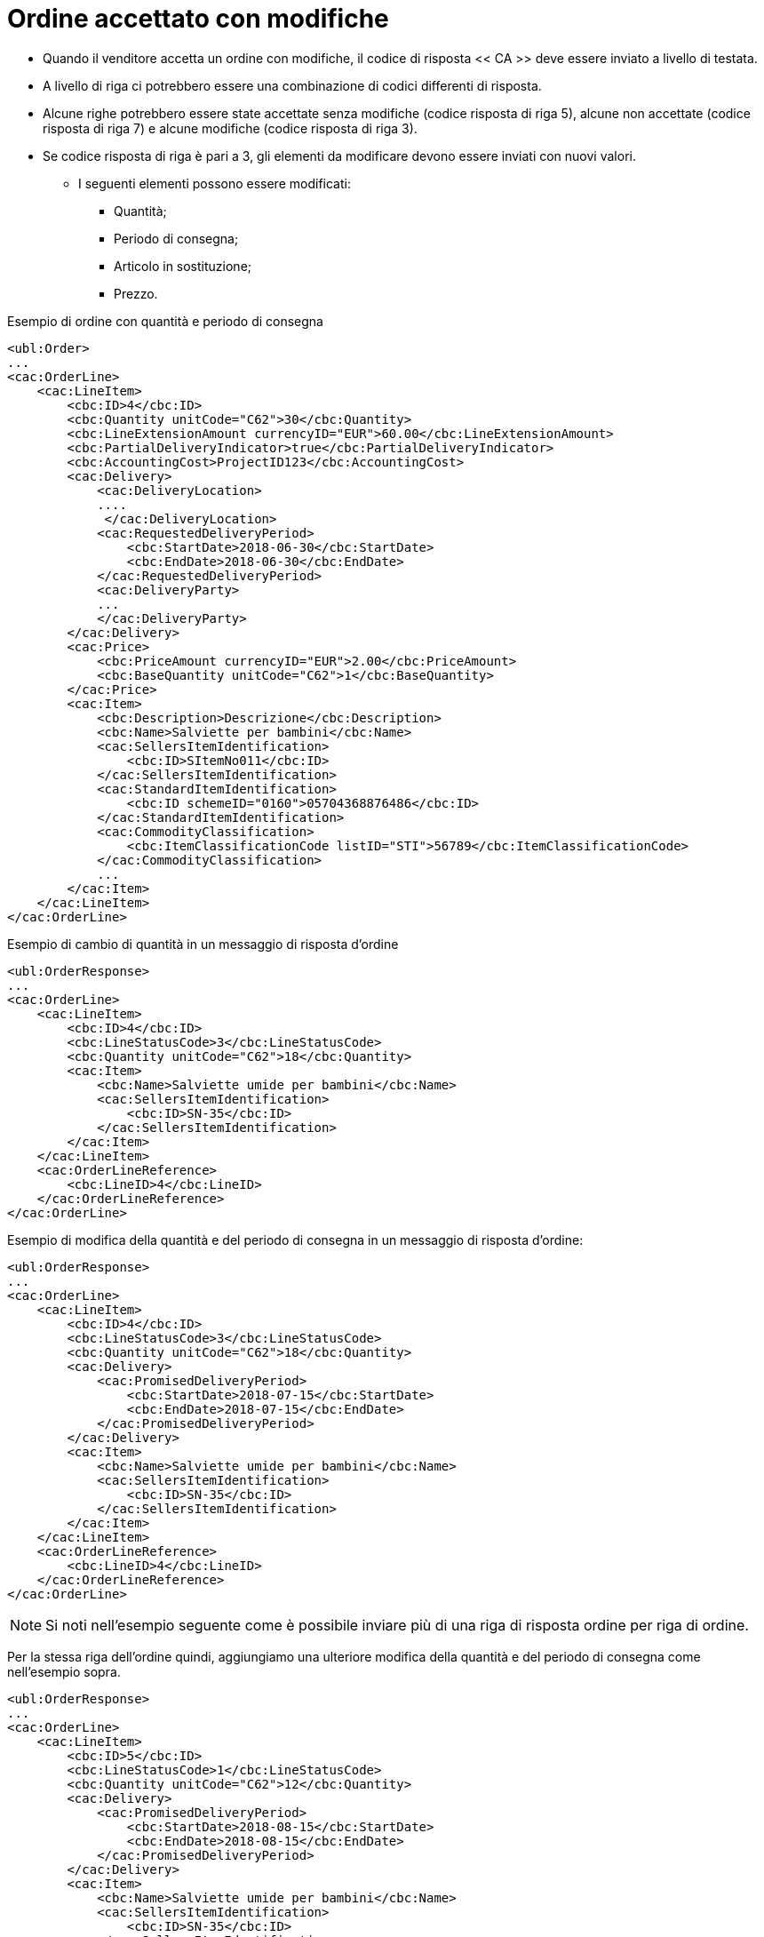 [[Ordine-accettato-con-modifiche]]
= Ordine accettato con modifiche

* Quando il venditore accetta un ordine con modifiche, il codice di risposta << CA >> deve essere inviato a livello di testata.
* A livello di riga ci potrebbero essere una combinazione di codici differenti di risposta.
* Alcune righe potrebbero essere state accettate senza modifiche (codice risposta di riga 5), alcune non accettate (codice risposta di riga 7) e alcune modifiche (codice risposta di riga 3).

* Se codice risposta di riga è pari a 3, gli elementi da modificare devono essere inviati con nuovi valori.

** I seguenti elementi possono essere modificati:

*** Quantità;   
*** Periodo di consegna;
*** Articolo in sostituzione;
*** Prezzo.

.Esempio di ordine con quantità e periodo di consegna 
[source, xml, indent=0]
----
<ubl:Order>
...
<cac:OrderLine>
    <cac:LineItem>
        <cbc:ID>4</cbc:ID>
        <cbc:Quantity unitCode="C62">30</cbc:Quantity>
        <cbc:LineExtensionAmount currencyID="EUR">60.00</cbc:LineExtensionAmount>
        <cbc:PartialDeliveryIndicator>true</cbc:PartialDeliveryIndicator>
        <cbc:AccountingCost>ProjectID123</cbc:AccountingCost>
        <cac:Delivery>
            <cac:DeliveryLocation>
            ....
             </cac:DeliveryLocation>
            <cac:RequestedDeliveryPeriod>
                <cbc:StartDate>2018-06-30</cbc:StartDate>
                <cbc:EndDate>2018-06-30</cbc:EndDate>
            </cac:RequestedDeliveryPeriod>
            <cac:DeliveryParty>
            ...
            </cac:DeliveryParty>
        </cac:Delivery>
        <cac:Price>
            <cbc:PriceAmount currencyID="EUR">2.00</cbc:PriceAmount>
            <cbc:BaseQuantity unitCode="C62">1</cbc:BaseQuantity>
        </cac:Price>
        <cac:Item>
            <cbc:Description>Descrizione</cbc:Description>
            <cbc:Name>Salviette per bambini</cbc:Name>
            <cac:SellersItemIdentification>
                <cbc:ID>SItemNo011</cbc:ID>
            </cac:SellersItemIdentification>
            <cac:StandardItemIdentification>
                <cbc:ID schemeID="0160">05704368876486</cbc:ID>
            </cac:StandardItemIdentification>
            <cac:CommodityClassification>
                <cbc:ItemClassificationCode listID="STI">56789</cbc:ItemClassificationCode>
            </cac:CommodityClassification>
            ...
        </cac:Item>
    </cac:LineItem>
</cac:OrderLine>
----


.Esempio di cambio di quantità in un messaggio di risposta d’ordine
[source, xml, indent=0]
----
<ubl:OrderResponse>
...
<cac:OrderLine>
    <cac:LineItem>
        <cbc:ID>4</cbc:ID>
        <cbc:LineStatusCode>3</cbc:LineStatusCode>
        <cbc:Quantity unitCode="C62">18</cbc:Quantity>
        <cac:Item>
            <cbc:Name>Salviette umide per bambini</cbc:Name>
            <cac:SellersItemIdentification>
                <cbc:ID>SN-35</cbc:ID>
            </cac:SellersItemIdentification>
        </cac:Item>
    </cac:LineItem>
    <cac:OrderLineReference>
        <cbc:LineID>4</cbc:LineID>
    </cac:OrderLineReference>
</cac:OrderLine>
----

.Esempio di modifica della quantità e del periodo di consegna in un messaggio di risposta d’ordine:
[source, xml, indent=0]
----
<ubl:OrderResponse>
...
<cac:OrderLine>
    <cac:LineItem>
        <cbc:ID>4</cbc:ID>
        <cbc:LineStatusCode>3</cbc:LineStatusCode>
        <cbc:Quantity unitCode="C62">18</cbc:Quantity>
        <cac:Delivery>
            <cac:PromisedDeliveryPeriod>
                <cbc:StartDate>2018-07-15</cbc:StartDate>
                <cbc:EndDate>2018-07-15</cbc:EndDate>
            </cac:PromisedDeliveryPeriod>
        </cac:Delivery>
        <cac:Item>
            <cbc:Name>Salviette umide per bambini</cbc:Name>
            <cac:SellersItemIdentification>
                <cbc:ID>SN-35</cbc:ID>
            </cac:SellersItemIdentification>
        </cac:Item>
    </cac:LineItem>
    <cac:OrderLineReference>
        <cbc:LineID>4</cbc:LineID>
    </cac:OrderLineReference>
</cac:OrderLine>
----

NOTE: Si noti nell’esempio seguente come è possibile inviare più di una riga di risposta ordine per riga di ordine.

Per la stessa riga dell’ordine quindi, aggiungiamo una ulteriore modifica della quantità e del periodo di consegna come nell’esempio sopra.


[source, xml, indent=0]
----
<ubl:OrderResponse>
...
<cac:OrderLine>
    <cac:LineItem>
        <cbc:ID>5</cbc:ID>
        <cbc:LineStatusCode>1</cbc:LineStatusCode>
        <cbc:Quantity unitCode="C62">12</cbc:Quantity>
        <cac:Delivery>
            <cac:PromisedDeliveryPeriod>
                <cbc:StartDate>2018-08-15</cbc:StartDate>
                <cbc:EndDate>2018-08-15</cbc:EndDate>
            </cac:PromisedDeliveryPeriod>
        </cac:Delivery>
        <cac:Item>
            <cbc:Name>Salviette umide per bambini</cbc:Name>
            <cac:SellersItemIdentification>
                <cbc:ID>SN-35</cbc:ID>
            </cac:SellersItemIdentification>
        </cac:Item>
    </cac:LineItem>
    <cac:OrderLineReference>
        <cbc:LineID>4</cbc:LineID>
    </cac:OrderLineReference>
</cac:OrderLine>
----

L’effetto delle due righe di risposta d’ordine di cui sopra dovrebbe essere interpretato come segue:

* La riga d’ordine 4 verrà consegnata in due date:

** 18 pezzi il 15 luglio

** 12 pezzi il 15 agosto.

.Esempio di articolo sostitutivo in un messaggio di risposta d’ordine
[source, xml, indent=0]
----
<ubl:OrderResponse>
...
<cac:OrderLine>
    <cac:LineItem>
        <cbc:ID>4</cbc:ID>
        <cbc:LineStatusCode>3</cbc:LineStatusCode>
        <cac:Item>
            <cbc:Name>Salviette umide per bambini</cbc:Name>
            <cac:SellersItemIdentification>
                <cbc:ID>SItemNo011</cbc:ID>
            </cac:SellersItemIdentification>
            <cac:StandardItemIdentification>
                <cbc:ID schemeID="0160">05704368876486</cbc:ID>
            </cac:StandardItemIdentification>
            <cac:CommodityClassification>
                <cbc:ItemClassificationCode listID="STI">56789</cbc:ItemClassificationCode>
            </cac:CommodityClassification>
        </cac:Item>
    </cac:LineItem>
    <cac:SellerSubstitutedLineItem> <1> 
        <cbc:ID>4</cbc:ID>
        <cac:Item>
            <cbc:Name>Salviette umide per adulti</cbc:Name>
            <cac:SellersItemIdentification>
                <cbc:ID>SItemNo012</cbc:ID>
            </cac:SellersItemIdentification>
            <cac:StandardItemIdentification>
                <cbc:ID schemeID="0160">05704368643453</cbc:ID>
            </cac:StandardItemIdentification>
            <cac:CommodityClassification>
                <cbc:ItemClassificationCode listID="STI">675634</cbc:ItemClassificationCode>
            </cac:CommodityClassification>
        </cac:Item>
    </cac:SellerSubstitutedLineItem>
    <cac:OrderLineReference>
        <cbc:LineID>4</cbc:LineID>
    </cac:OrderLineReference>
</cac:OrderLine>
----

<1> Le informazioni sull’articolo sostituito vengono inviate in `cac:SellerSubstitutedLineItem`.


.Esempio di modifica prezzo in un messaggio di risposta d’ordine
[source, xml, indent=0]
----
<ubl:OrderResponse>
...
<cac:OrderLine>
    <cac:LineItem>
        <cbc:ID>4</cbc:ID>
        <cbc:Note>Merce Modificata nel Prezzo</cbc:Note>
        <!--Riga accettata con modifica-->
        <cbc:LineStatusCode>3</cbc:LineStatusCode>
        <cbc:Quantity unitCode="C62">30</cbc:Quantity>
        <cac:Delivery>
            <cac:PromisedDeliveryPeriod>
                <cbc:StartDate>2018-06-30</cbc:StartDate>
                <cbc:EndDate>2018-06-30</cbc:EndDate>
            </cac:PromisedDeliveryPeriod>
        </cac:Delivery>
        <cac:Price>
            <cbc:PriceAmount currencyID="EUR">3.00</cbc:PriceAmount>
        </cac:Price>
        <cac:Item>
            <cbc:Name>Salviette umide per bambini</cbc:Name>
            <cac:SellersItemIdentification>
                <cbc:ID>SItemNo011</cbc:ID>
            </cac:SellersItemIdentification>
            <cac:StandardItemIdentification>
                <cbc:ID schemeID="0160">05704368876486</cbc:ID>
            </cac:StandardItemIdentification>
            <cac:CommodityClassification>
                <cbc:ItemClassificationCode listID="STI">56789</cbc:ItemClassificationCode>
            </cac:CommodityClassification>
        </cac:Item>
    </cac:LineItem>
    <cac:OrderLineReference>
        <cbc:LineID>4</cbc:LineID>
    </cac:OrderLineReference>
</cac:OrderLine>
----
